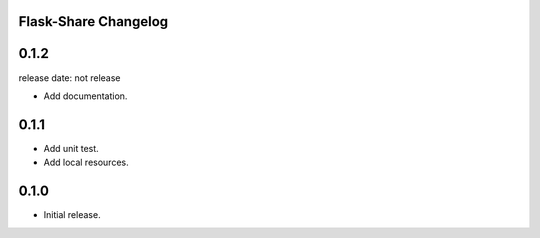 Flask-Share Changelog
---------------------

0.1.2
-------

release date: not release

- Add documentation.


0.1.1
-------
- Add unit test.
- Add local resources.

0.1.0
-------
- Initial release.